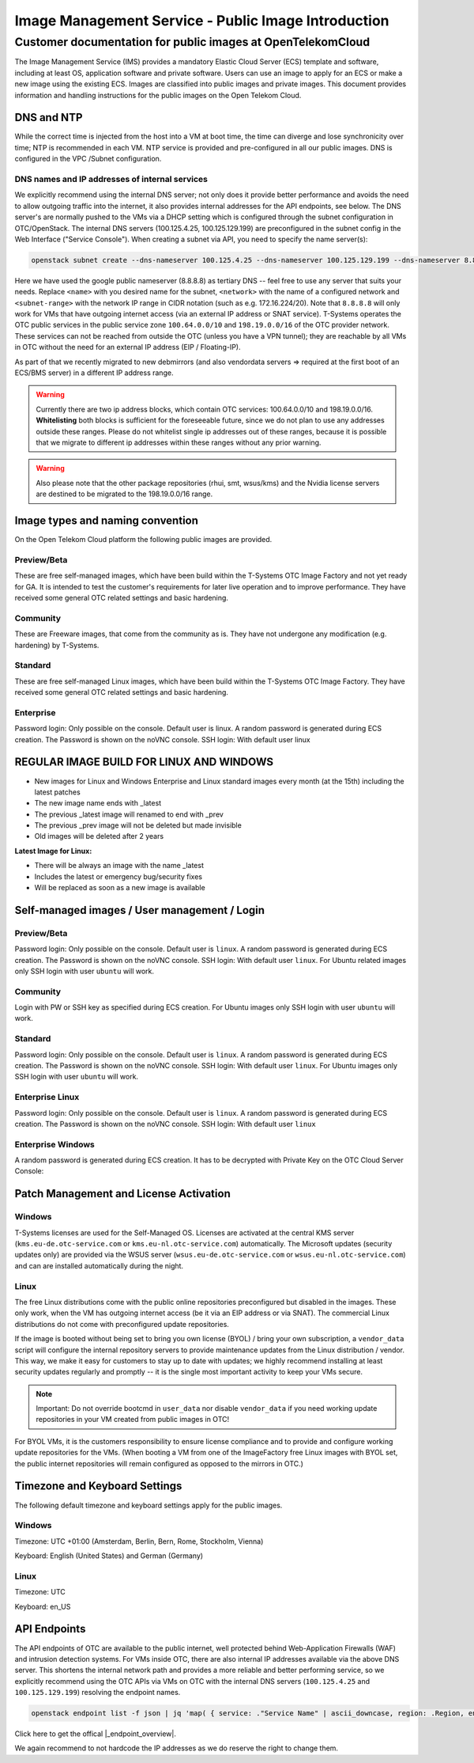 ====================================================
Image Management Service - Public Image Introduction
====================================================

Customer documentation for public images at OpenTelekomCloud
============================================================

The Image Management Service (IMS) provides a mandatory Elastic Cloud
Server (ECS) template and software, including at least OS, application
software and private software. Users can use an image to apply for an
ECS or make a new image using the existing ECS. Images are classified
into public images and private images. This document provides
information and handling instructions for the public images on the Open
Telekom Cloud.

DNS and NTP
-----------

While the correct time is injected from the host into a VM at boot time,
the time can diverge and lose synchronicity over time; NTP is
recommended in each VM. NTP service is provided and pre-configured in
all our public images. DNS is configured in the VPC /Subnet
configuration.

DNS names and IP addresses of internal services
~~~~~~~~~~~~~~~~~~~~~~~~~~~~~~~~~~~~~~~~~~~~~~~

We explicitly recommend using the internal DNS server; not only does it
provide better performance and avoids the need to allow outgoing traffic
into the internet, it also provides internal addresses for the API
endpoints, see below. The DNS server's are normally pushed to the VMs
via a DHCP setting which is configured through the subnet configuration
in OTC/OpenStack. The internal DNS servers (100.125.4.25,
100.125.129.199) are preconfigured in the subnet config in the Web
Interface ("Service Console"). When creating a subnet via API, you need
to specify the name server(s):

.. code:: shell

   openstack subnet create --dns-nameserver 100.125.4.25 --dns-nameserver 100.125.129.199 --dns-nameserver 8.8.8.8  --network <network> --subnet-range <subnet-range> --name <name>

Here we have used the google public nameserver (8.8.8.8) as tertiary DNS
-- feel free to use any server that suits your needs. Replace ``<name>``
with you desired name for the subnet, ``<network>`` with the name of a
configured network and ``<subnet-range>`` with the network IP range in
CIDR notation (such as e.g. 172.16.224/20). Note that ``8.8.8.8`` will
only work for VMs that have outgoing internet access (via an external IP
address or SNAT service). T-Systems operates the OTC public services in
the public service zone ``100.64.0.0/10`` and ``198.19.0.0/16`` of the
OTC provider network. These services can not be reached from outside the
OTC (unless you have a VPN tunnel); they are reachable by all VMs in OTC
without the need for an external IP address (EIP / Floating-IP).

+----------------------+-------------------------------------+------------------------------+--------------------------------------------------------------------------+
| IP                   | DNS Name                            | Type of Service              | Notes                                                                    |
+======================+=====================================+==============================+==========================================================================+
| 100.125.4.25         |                                     | DNS                          | HA Setup                                                                 |
+----------------------+-------------------------------------+------------------------------+--------------------------------------------------------------------------+
| 100.125.129.199      |                                     | DNS                          | HA Setup                                                                 |
+----------------------+-------------------------------------+------------------------------+--------------------------------------------------------------------------+
| 100.125.4.28         | ntp01.eu-de.otc-service.com         | NTP                          | AZ1                                                                      |
+----------------------+-------------------------------------+------------------------------+--------------------------------------------------------------------------+
| 100.125.4.29         | ntp02.eu-de.otc-service.com         | NTP                          | AZ2                                                                      |
+----------------------+-------------------------------------+------------------------------+--------------------------------------------------------------------------+
| 100.125.0.15         | ntp01.eu-nl.otc-service.com         | NTP                          | AZ1                                                                      |
+----------------------+-------------------------------------+------------------------------+--------------------------------------------------------------------------+
| 100.125.0.16         | ntp02.eu-nl.otc-service.com         | NTP                          | AZ2                                                                      |
+----------------------+-------------------------------------+------------------------------+--------------------------------------------------------------------------+
| 198.19.59.175 <br> 198.19.63.14 <br> 198.19.33.237            | vendordata.eu-de.otc-service.com    | Vendordata OpenStack (HTTP)  | first boot provisioning                                                  |
+----------------------+-------------------------------------+------------------------------+--------------------------------------------------------------------------+
| 100.125.1.10         | vendordata.eu-nl.otc-service.com    | Vendordata OpenStack (HTTP)  | first boot provisioning                                                  |
+----------------------+-------------------------------------+------------------------------+--------------------------------------------------------------------------+
| 198.19.56.102 <br> 198.19.50.193 <br> 198.19.60.0             | smt.eu-de.otc-service.com           | Repo (HTTP)                  | openSUSE, SLES, EulerOS, OpenEuler, CentOS, Oracle, Fedora, Alma, Rocky  |
+----------------------+-------------------------------------+------------------------------+--------------------------------------------------------------------------+
| 100.125.1.15         | smt.eu-nl.otc-service.com           | Repo (HTTP)                  | openSUSE, SLES, EulerOS, OpenEuler, CentOS, Oracle, Fedora, Alma, Rocky  |
+----------------------+-------------------------------------+------------------------------+--------------------------------------------------------------------------+
| 198.19.61.228 <br> 198.19.48.31 <br> 198.19.51.214         | debmirror.eu-de.otc-service.com     | Repo (HTTP)                  | Debian, Ubuntu                                                           |
+----------------------+-------------------------------------+------------------------------+--------------------------------------------------------------------------+
| 100.125.1.11         | debmirror.eu-nl.otc-service.com     | Repo (HTTP)                  | Debian, Ubuntu                                                           |
+----------------------+-------------------------------------+------------------------------+--------------------------------------------------------------------------+
| 198.19.56.47 <br> 198.19.62.14 <br> 198.19.41.19          | rhui.eu-de.otc-service.com          | RHUI (HTTPS)                 | RedHat 6/7/8/9 Update Infra                                              |
+----------------------+-------------------------------------+------------------------------+--------------------------------------------------------------------------+
| 100.125.1.25 <br> 100.125.1.26          | rhui.eu-nl.otc-service.com          | RHUI (HTTPS)                 | RedHat 6/7/8/9 Update Infra                                              |
+----------------------+-------------------------------------+------------------------------+--------------------------------------------------------------------------+
| 198.19.35.231 <br> 198.19.49.79 <br> 198.19.55.230         | kms.eu-de.otc-service.com           | KMS                          | Windows activation                                                       |
+----------------------+-------------------------------------+------------------------------+--------------------------------------------------------------------------+
| 100.125.1.17         | kms.eu-nl.otc-service.com           | KMS                          | Windows activation                                                       |
+----------------------+-------------------------------------+------------------------------+--------------------------------------------------------------------------+
| 198.19.49.79 <br> 198.19.35.231 <br> 198.19.55.230         | wsus.eu-de.otc-service.com          | WSUS                         | Windows updates (WSUS)                                                   |
+----------------------+-------------------------------------+------------------------------+--------------------------------------------------------------------------+
| 100.125.1.18         | wsus.eu-nl.otc-service.com          | WSUS                         | Windows updates (WSUS)                                                   |
+----------------------+-------------------------------------+------------------------------+--------------------------------------------------------------------------+
| 198.19.34.77         | gpulicence01.eu-de.otc-service.com  | NLS                          | NVIDIA License Server                                                    |
+----------------------+-------------------------------------+------------------------------+--------------------------------------------------------------------------+
| 198.19.44.221        | gpulicence02.eu-de.otc-service.com  | NLS                          | NVIDIA License Server                                                    |
+----------------------+-------------------------------------+------------------------------+--------------------------------------------------------------------------+
| 198.19.44.140        | gpulicence01.eu-nl.otc-service.com  | NLS                          | NVIDIA License Server                                                    |
+----------------------+-------------------------------------+------------------------------+--------------------------------------------------------------------------+
| 198.19.54.123        | gpulicence02.eu-nl.otc-service.com  | NLS                          | NVIDIA License Server                                                    |
+----------------------+-------------------------------------+------------------------------+--------------------------------------------------------------------------+


As part of that we recently migrated to new debmirrors (and also
vendordata servers => required at the first boot of an ECS/BMS server)
in a different IP address range.

.. warning::

   Currently there are two ip address blocks, which contain OTC
   services: 100.64.0.0/10 and 198.19.0.0/16. **Whitelisting** both blocks
   is sufficient for the foreseeable future, since we do not plan to use
   any addresses outside these ranges. Please do not whitelist single ip
   addresses out of these ranges, because it is possible that we migrate to
   different ip addresses within these ranges without any prior warning.

.. warning::

   Also please note that the other package repositories (rhui, smt,
   wsus/kms) and the Nvidia license servers are destined to be migrated to
   the 198.19.0.0/16 range.

Image types and naming convention
---------------------------------

On the Open Telekom Cloud platform the following public images are
provided.

Preview/Beta
~~~~~~~~~~~~

These are free self-managed images, which have been build within the 
T-Systems OTC Image Factory and not yet ready for GA. It is intended 
to test the customer's requirements for later live operation and to 
improve performance. They have received some general OTC related settings 
and basic hardening.

Community
~~~~~~~~~

These are Freeware images, that come from the community as is. They have
not undergone any modification (e.g. hardening) by T-Systems.

Standard
~~~~~~~~

These are free self-managed Linux images, which have been build within
the T-Systems OTC Image Factory. They have received some general OTC
related settings and basic hardening.

Enterprise
~~~~~~~~~~

Password login: Only possible on the console. Default user is linux. A
random password is generated during ECS creation. The Password is shown
on the noVNC console. SSH login: With default user linux

REGULAR IMAGE BUILD FOR LINUX AND WINDOWS
-----------------------------------------

-  New images for Linux and Windows Enterprise and Linux standard images
   every month (at the 15th) including the latest patches
-  The new image name ends with \_latest
-  The previous \_latest image will renamed to end with \_prev
-  The previous \_prev image will not be deleted but made invisible
-  Old images will be deleted after 2 years

**Latest Image for Linux:**

-  There will be always an image with the name \_latest
-  Includes the latest or emergency bug/security fixes
-  Will be replaced as soon as a new image is available

.. _self-managed-images--user-management--login:

Self-managed images / User management / Login
---------------------------------------------

Preview/Beta
~~~~~~~~~~~~

Password login: Only possible on the console. Default user is ``linux``.
A random password is generated during ECS creation. The Password is
shown on the noVNC console. SSH login: With default user ``linux``. For
Ubuntu related images only SSH login with user ``ubuntu`` will work.

.. _community-1:

Community
~~~~~~~~~

Login with PW or SSH key as specified during ECS creation. For Ubuntu
images only SSH login with user ``ubuntu`` will work.

.. _standard-1:

Standard
~~~~~~~~

Password login: Only possible on the console. Default user is ``linux``.
A random password is generated during ECS creation. The Password is
shown on the noVNC console. SSH login: With default user ``linux``. For
Ubuntu images only SSH login with user ``ubuntu`` will work.

Enterprise Linux
~~~~~~~~~~~~~~~~

Password login: Only possible on the console. Default user is ``linux``.
A random password is generated during ECS creation. The Password is
shown on the noVNC console. SSH login: With default user ``linux``

Enterprise Windows
~~~~~~~~~~~~~~~~~~

A random password is generated during ECS creation. It has to be
decrypted with Private Key on the OTC Cloud Server Console:

|image01|

Patch Management and License Activation
---------------------------------------

Windows
~~~~~~~

T-Systems licenses are used for the Self-Managed OS. Licenses are
activated at the central KMS server (``kms.eu-de.otc-service.com`` or
``kms.eu-nl.otc-service.com``) automatically. The Microsoft updates
(security updates only) are provided via the WSUS server
(``wsus.eu-de.otc-service.com`` or ``wsus.eu-nl.otc-service.com``) and
can are installed automatically during the night.

Linux
~~~~~

The free Linux distributions come with the public online repositories
preconfigured but disabled in the images. These only work, when the VM
has outgoing internet access (be it via an EIP address or via SNAT). The
commercial Linux distributions do not come with preconfigured update
repositories.

If the image is booted without being set to bring you own license (BYOL)
/ bring your own subscription, a ``vendor_data`` script will configure
the internal repository servers to provide maintenance updates from the
Linux distribution / vendor. This way, we make it easy for customers to
stay up to date with updates; we highly recommend installing at least
security updates regularly and promptly -- it is the single most
important activity to keep your VMs secure.

.. note::

   Important: Do not override bootcmd in ``user_data`` nor disable
   ``vendor_data`` if you need working update repositories in your VM
   created from public images in OTC!

For BYOL VMs, it is the customers responsibility to ensure license
compliance and to provide and configure working update repositories for
the VMs. (When booting a VM from one of the ImageFactory free Linux
images with BYOL set, the public internet repositories will remain
configured as opposed to the mirrors in OTC.)

Timezone and Keyboard Settings
------------------------------

The following default timezone and keyboard settings apply for the
public images.

.. _windows-1:

Windows
~~~~~~~

Timezone: UTC +01:00 (Amsterdam, Berlin, Bern, Rome, Stockholm, Vienna)

Keyboard: English (United States) and German (Germany)

.. _linux-1:

Linux
~~~~~

Timezone: UTC 

Keyboard: en_US

API Endpoints
-------------

The API endpoints of OTC are available to the public internet, well
protected behind Web-Application Firewalls (WAF) and intrusion detection
systems. For VMs inside OTC, there are also internal IP addresses
available via the above DNS server. This shortens the internal network
path and provides a more reliable and better performing service, so we
explicitly recommend using the OTC APIs via VMs on OTC with the internal
DNS servers (``100.125.4.25`` and ``100.125.129.199``) resolving the
endpoint names.

.. code:: shell

    openstack endpoint list -f json | jq 'map( { service: ."Service Name" | ascii_downcase, region: .Region, endpoint: .URL}) | map(select(.region != null)) | unique_by({service, region, endpoint}) | sort_by(.service, .region)'

Click here to get the offical |_endpoint_overview|.

.. |_endpoint_overview| raw:: html

   <a href="https://docs.otc.t-systems.com/endpoint/index.html" target="_blank">endpoint overview</a>

We again recommend to not hardcode the IP addresses as we do reserve the
right to change them.

.. |image01| image:: /_static/images/image-factory-customer-information-windows-password.png
